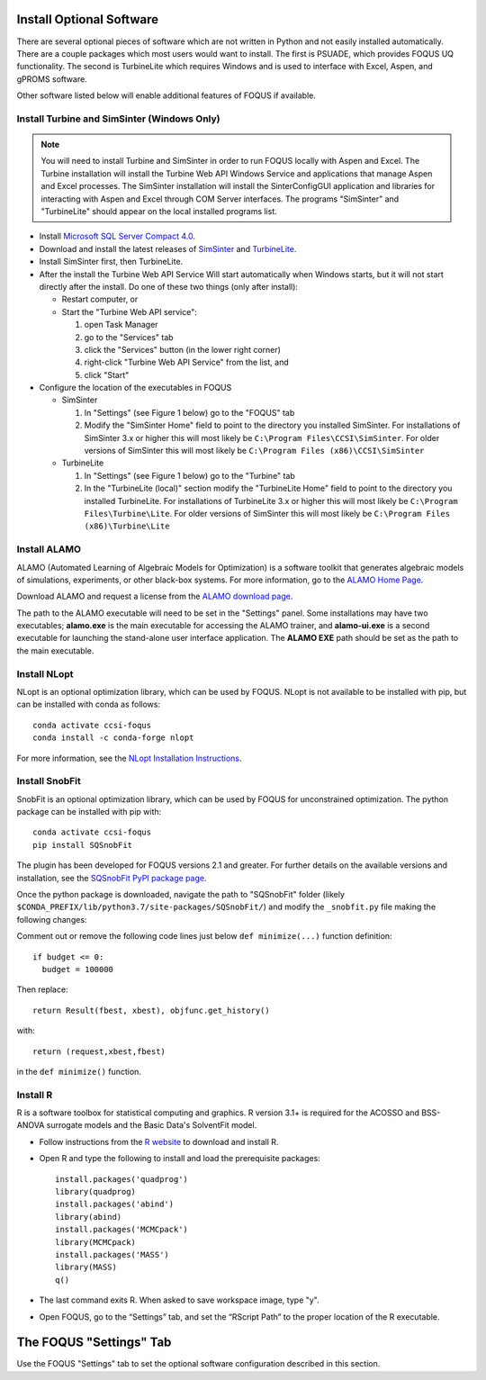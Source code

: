 .. _install_optional:

Install Optional Software
-------------------------

There are several optional pieces of software which are not written in Python and not easily
installed automatically. There are a couple packages which most users would want to install.  The
first is PSUADE, which provides FOQUS UQ functionality. The second is TurbineLite which requires
Windows and is used to interface with Excel, Aspen, and gPROMS software.

Other software listed below will enable additional features of FOQUS if available.

Install Turbine and SimSinter (Windows Only)
^^^^^^^^^^^^^^^^^^^^^^^^^^^^^^^^^^^^^^^^^^^^
.. note::
  You will need to install Turbine and SimSinter in order to run FOQUS locally with Aspen and Excel. The Turbine installation will install the Turbine Web API Windows Service and applications that manage Aspen and Excel processes. The SimSinter installation will install the SinterConfigGUI application and libraries for interacting with Aspen and Excel through COM Server interfaces. The programs "SimSinter" and "TurbineLite" should appear on the local installed programs list.

* Install `Microsoft SQL Server Compact 4.0 <https://www.microsoft.com/en-us/download/details.aspx?id=30709>`_.

* Download and install the latest releases of `SimSinter
  <https://github.com/CCSI-Toolset/SimSinter/releases/>`_ and `TurbineLite
  <https://github.com/CCSI-Toolset/turb_sci_gate/releases/>`_.

* Install SimSinter first, then TurbineLite.

* After the install the Turbine Web API Service Will start automatically when Windows starts, but it
  will not start directly after the install. Do one of these two things (only after install):

  * Restart computer, or
  * Start the "Turbine Web API service":

    1. open Task Manager
    2. go to the "Services" tab
    3. click the "Services" button (in the lower right corner)
    4. right-click "Turbine Web API Service" from the list, and
    5. click "Start"

* Configure the location of the executables in FOQUS

  * SimSinter

    1. In "Settings" (see Figure 1 below) go to the "FOQUS" tab
    2. Modify the "SimSinter Home" field to point to the directory you installed SimSinter. For installations of SimSinter 3.x or higher this will most likely be ``C:\Program Files\CCSI\SimSinter``. For older versions of SimSinter this will most likely be ``C:\Program Files (x86)\CCSI\SimSinter``

  * TurbineLite

    1. In "Settings" (see Figure 1 below) go to the "Turbine" tab
    2. In the "TurbineLite (local)" section modify the "TurbineLite Home" field to point to the directory you installed TurbineLite. For installations of TurbineLite 3.x or higher this will most likely be ``C:\Program Files\Turbine\Lite``. For older versions of SimSinter this will most likely be ``C:\Program Files (x86)\Turbine\Lite``

Install ALAMO
^^^^^^^^^^^^^

ALAMO (Automated Learning of Algebraic Models for Optimization) is a software toolkit that generates
algebraic models of simulations, experiments, or other black-box systems. For more information, go
to the `ALAMO Home Page <https://sahinidis.coe.gatech.edu/alamo>`_.

Download ALAMO and request a license from the `ALAMO download page
<https://minlp.com/alamo-downloads>`_.

The path to the ALAMO executable will need to be set in the "Settings" panel. Some installations may have two executables; **alamo.exe** is the main executable for accessing the ALAMO trainer, and **alamo-ui.exe** is a second executable for launching the stand-alone user interface application. The **ALAMO EXE** path should be set as the path to the main executable.


Install NLopt
^^^^^^^^^^^^^

NLopt is an optional optimization library, which can be used by FOQUS. NLopt is not available to be installed with pip, but can be installed with conda as follows::

    conda activate ccsi-foqus
    conda install -c conda-forge nlopt

For more information, see the `NLopt Installation Instructions <https://nlopt.readthedocs.io/en/latest/>`_.


Install SnobFit
^^^^^^^^^^^^^^^

SnobFit is an optional optimization library, which can be used by FOQUS for unconstrained
optimization. The python package can be installed with pip with::

    conda activate ccsi-foqus
    pip install SQSnobFit

The plugin has been developed for FOQUS versions 2.1 and greater. For further details on the
available versions and installation, see the `SQSnobFit PyPI package page
<https://pypi.org/project/SQSnobFit/>`_.

Once the python package is downloaded, navigate the path to "SQSnobFit" folder (likely
``$CONDA_PREFIX/lib/python3.7/site-packages/SQSnobFit/``) and modify the ``_snobfit.py`` file making
the following changes:

Comment out or remove the following code lines just below ``def minimize(...)`` function definition::

    if budget <= 0:
      budget = 100000

Then replace::

    return Result(fbest, xbest), objfunc.get_history()

with::

    return (request,xbest,fbest)

in the ``def minimize()`` function.


Install R
^^^^^^^^^

R is a software toolbox for statistical computing and graphics. R version 3.1+ is required for the
ACOSSO and BSS-ANOVA surrogate models and the Basic Data's SolventFit model.

* Follow instructions from the `R website <http://cran.r-project.org/>`_ to download and install R.

* Open R and type the following to install and load the prerequisite packages::

    install.packages('quadprog')
    library(quadprog)
    install.packages('abind')
    library(abind)
    install.packages('MCMCpack')
    library(MCMCpack)
    install.packages('MASS')
    library(MASS)
    q()

* The last command exits R. When asked to save workspace image, type "y".

* Open FOQUS, go to the “Settings” tab, and set the “RScript Path” to the proper location of the R
  executable.


The FOQUS "Settings" Tab
------------------------

Use the FOQUS "Settings" tab to set the optional software configuration described in this section.
